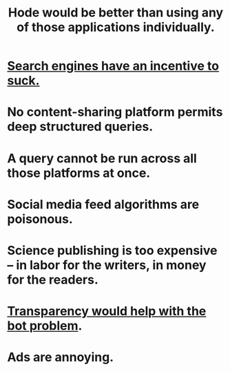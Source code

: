 :PROPERTIES:
:ID:       b810eec1-847b-4cbe-a2d8-cd628eb9a95c
:END:
#+title: Hode would be better than using any of those applications individually.
* [[id:d9296505-2d29-4755-afc4-9c3b17cfcee4][Search engines have an incentive to suck.]]
* No content-sharing platform permits deep structured queries.
* A query cannot be run across all those platforms at once.
* Social media feed algorithms are poisonous.
* Science publishing is too expensive -- in labor for the writers, in money for the readers.
* [[id:4a1e55d3-8b8f-48e1-9a69-9e2c03f79029][Transparency would help with the bot problem]].
* Ads are annoying.
